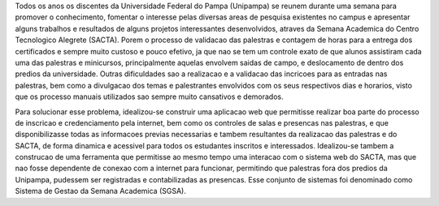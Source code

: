 ﻿Todos os anos os discentes da Universidade Federal do Pampa (Unipampa) se reunem durante uma semana para promover o conhecimento, fomentar o interesse pelas diversas areas de pesquisa existentes no campus e apresentar alguns trabalhos e resultados de alguns projetos interessantes desenvolvidos, atraves da Semana Academica do Centro Tecnologico Alegrete (SACTA). Porem o processo de validacao das palestras e contagem de horas para a entrega dos certificados e sempre muito custoso e pouco efetivo, ja que nao se tem um controle exato de que alunos assistiram cada uma das palestras e minicursos, principalmente aquelas envolvem saidas de campo, e deslocamento de dentro dos predios da universidade. Outras dificuldades sao a realizacao e a validacao das incricoes para as entradas nas palestras, bem como a divulgacao dos temas e palestrantes envolvidos com os seus respectivos dias e horarios, visto que os processo manuais utilizados sao sempre muito cansativos e demorados.

Para solucionar esse problema, idealizou-se construir uma aplicacao web que permitisse realizar boa parte do processo de inscricao e credenciamento pela internet, bem como os controles de salas e presencas nas palestras, e que disponibilizasse todas as informacoes previas necessarias e tambem resultantes da realizacao das palestras e do SACTA, de forma dinamica e acessivel para todos os estudantes inscritos e interessados. Idealizou-se tambem a construcao de uma ferramenta que permitisse ao mesmo tempo uma interacao com o sistema web do SACTA, mas que nao fosse dependente de conexao com a internet para funcionar, permitindo que palestras fora dos predios da Unipampa, pudessem ser registradas e contabilizadas as presencas. Esse conjunto de sistemas foi denominado como Sistema de Gestao da Semana Academica (SGSA).
